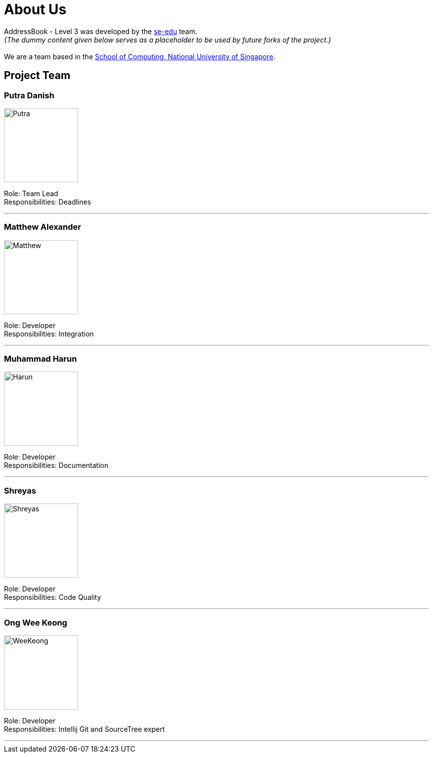 = About Us
:site-section: AboutUs
:relfileprefix: team/
:imagesDir: images


AddressBook - Level 3 was developed by the https://se-edu.github.io/docs/Team.html[se-edu] team. +
_{The dummy content given below serves as a placeholder to be used by future forks of the project.}_ +
{empty} +
We are a team based in the http://www.comp.nus.edu.sg[School of Computing, National University of Singapore].

== Project Team

=== Putra Danish
image::Putra.jpg[width="150", align="left"]

Role: Team Lead +
Responsibilities: Deadlines

'''

=== Matthew Alexander
image::Matthew.jpg[width="150", align="left"]

Role: Developer +
Responsibilities: Integration

'''

=== Muhammad Harun
image::Harun.jpg[width="150", align="left"]

Role: Developer +
Responsibilities: Documentation

'''

=== Shreyas
image::Shreyas.jpg[width="150", align="left"]


Role: Developer +
Responsibilities: Code Quality

'''

=== Ong Wee Keong
image::WeeKeong.jpg[width="150", align="left"]

Role: Developer +
Responsibilities: Intellij Git and SourceTree expert

'''